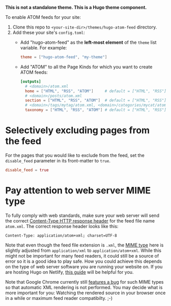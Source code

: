 *This is not a standalone theme. This is a Hugo theme component.*

To enable ATOM feeds for your site:

1. Clone this repo to ~<your-site-dir>/themes/hugo-atom-feed~ directory.
2. Add these your site's ~config.toml~:
   - Add "hugo-atom-feed" as the *left-most element* of the ~theme~
     list variable. For example:
     #+begin_src toml
     theme = ["hugo-atom-feed", "my-theme"]
     #+end_src
   - Add "ATOM" to all the Page Kinds for which you want to create
     ATOM feeds:
     #+begin_src toml
     [outputs]
       # <domain>/atom.xml
       home = ["HTML", "RSS", "ATOM"]     # default = ["HTML", "RSS"]
       # <domain>/posts/atom.xml
       section = ["HTML", "RSS", "ATOM"]  # default = ["HTML", "RSS"]
       # <domain>/tags/mytag/atom.xml, <domain>/categories/mycat/atom.xml
       taxonomy = ["HTML", "RSS", "ATOM"] # default = ["HTML", "RSS"]
     #+end_src

* Selectively excluding pages from the feed
For the pages that you would like to exclude from the feed, set the
~disable_feed~ parameter in its front-matter to ~true~.

#+begin_src toml
disable_feed = true
#+end_src

* Pay attention to web server MIME type
To fully comply with web standards, make sure your web server will send the correct [[https://developer.mozilla.org/docs/Web/HTTP/Headers/Content-Type][Content-Type HTTP response header]] for the feed file name ~atom.xml~. The correct response header looks like this:

#+begin_src
Content-Type: application/atom+xml; charset=UTF-8
#+end_src

Note that even though the feed file extension is ~.xml~, the [[https://developer.mozilla.org/docs/Web/HTTP/Basics_of_HTTP/MIME_types][MIME type]] here is slightly adjusted from ~application/xml~ to ~application/atom+xml~.
While this might not be important for many feed readers, it could still be a source of error so it is a good idea to play safe.
How you could achieve this depends on the type of web server software you are running your website on. If you are hosting Hugo on Netlify, [[https://www.netlify.com/docs/headers-and-basic-auth/][this guide]] will be helpful for you.

Note that Google Chrome currently still [[https://bugs.chromium.org/p/chromium/issues/detail?id=84][features a bug]] for such MIME types so that automatic XML rendering is not performed.
You may decide what is more important for you: Watching the rendered source in your browser once in a while or maximum feed reader compatibilty. ;-)
